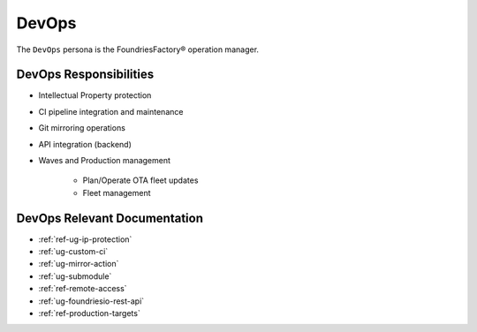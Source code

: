 .. _ref-ug-personas-devops:

DevOps
------

The ``DevOps`` persona is the FoundriesFactory® operation manager.

DevOps Responsibilities
"""""""""""""""""""""""

* Intellectual Property protection

* CI pipeline integration and maintenance

* Git mirroring operations

* API integration (backend)

* Waves and Production management

	* Plan/Operate OTA fleet updates

	* Fleet management

DevOps Relevant Documentation
"""""""""""""""""""""""""""""

* :ref:`ref-ug-ip-protection`

* :ref:`ug-custom-ci`

* :ref:`ug-mirror-action`

* :ref:`ug-submodule`

* :ref:`ref-remote-access`

* :ref:`ug-foundriesio-rest-api`

* :ref:`ref-production-targets`
